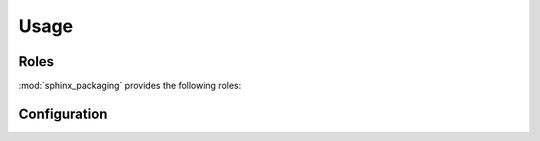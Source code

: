 ===========
Usage
===========

.. extensions:: sphinx_packaging

Roles
--------

:mod:`sphinx_packaging` provides the following roles:


.. rst:role:: pep

	Creates a cross-reference to a `Python Enhancement Proposal`_.

	The text "PEP NNN" is inserted into the document,
	and with supported builders is a hyperlink to the online copy of the specified PEP.
	This role also generates an appropriate index entry.

	You can link to a specific section by writing :samp:`:pep:\`number#anchor\``.

	A custom title can also be added to the link by writing :samp:`:pep:\`title <number#anchor>\``.
	Unlike the version of this directive which ships with Sphinx,
	the link is not shown in bold when there is a custom title.

	:bold-title:`Examples:`

	.. rest-example::

		:pep:`621`

		:pep:`503#normalized-names`

		.. seealso:: The :pep:`specification <427>` for wheels.


.. rst:role:: pep621

	Creates a cross-reference to a section in :pep:`621`,
	typically the name of a field in ``pyproject.toml``.

	The title of the directive (either implicit, :samp:`:pep621:\`title\``,
	or explicit :samp:`:pep621:\`title <target>\``) is inserted into the document.
	With supported builders is a hyperlink to the specified heading in the online copy of the PEP.
	This role also generates an appropriate index entry.

	:bold-title:`Examples:`

	.. rest-example::

		The :pep621:`name` field must be provided and cannot be :pep621:`dynamic`.

		:pep621:`Version <version>` may be required by some backend,
		but can be determined dynamically by others.

		:pep621:`authors` and :pep621:`maintainers` both point to the same section.


.. rst:role:: core-meta

	Creates a cross-reference to a field in the Python `core metadata`_.

	The title of the directive (either implicit, :samp:`:core-meta:\`title\``,
	or explicit :samp:`:core-meta:\`title <target>\``) is inserted into the document.
	With supported builders is a hyperlink to the specified field in the specification
	on `packaging.python.org`_.
	This role also generates an appropriate index entry.

	:bold-title:`Examples:`

	.. rest-example::

		:core-meta:`Supported-Platform (Multiple Use) <Supported-Platform>` specifies the OS and CPU
		for which the binary distribution was compiled.

		The project's :core-meta:`description` may have multiple lines.

		:pep621:`requires-python` in ``pyproject.toml`` maps to :core-meta:`Requires-Python`


.. rst:role:: toml

	Creates a cross-reference to a section in the `TOML specification`_.

	The title of the directive (either implicit, :samp:`:toml:\`title\``,
	or explicit :samp:`:toml:\`title <target>\``) is inserted into the document.
	With supported builders is a hyperlink to section in the web version of the specification.
	This role also generates an appropriate index entry.

	:bold-title:`Examples:`

	.. rest-example::

		TOML's :toml:`string` type accepts either single or double quotes.

		:toml:`Inline Tables <Inline Table>` must be on a single line.

		There are four date/time types in TOML:

		* :toml:`Offset Date-Time`
		* :toml:`Local Date-Time`
		* :toml:`Local Date`
		* :toml:`!Local Time`


	The last xref will not appear in the index because the target is prefixed with a ``!``.
	This also works when there is an explicit title:

	.. rest-example::

		The following xrefs are not indexed: :toml:`!Float`, :toml:`array <!Array>`.

	.. only:: html

		:ref:`Click here <genindex>` to see the index.



Configuration
----------------

.. confval:: toml_spec_version
	:type: string
	:required: False
	:default: 1.0.0

	The version of the `TOML specification`_ to link to.

	For example, this documentation links to ``v0.5.0`` with the following setting:

	.. code-block:: python

		# conf.py
		toml_spec_version = "0.5.0"


.. _Python Enhancement Proposal: https://www.python.org/dev/peps/
.. _core metadata: https://packaging.python.org/specifications/core-metadata/
.. _packaging.python.org: https://packaging.python.org
.. _TOML specification: https://toml.io/en/v1.0.0
